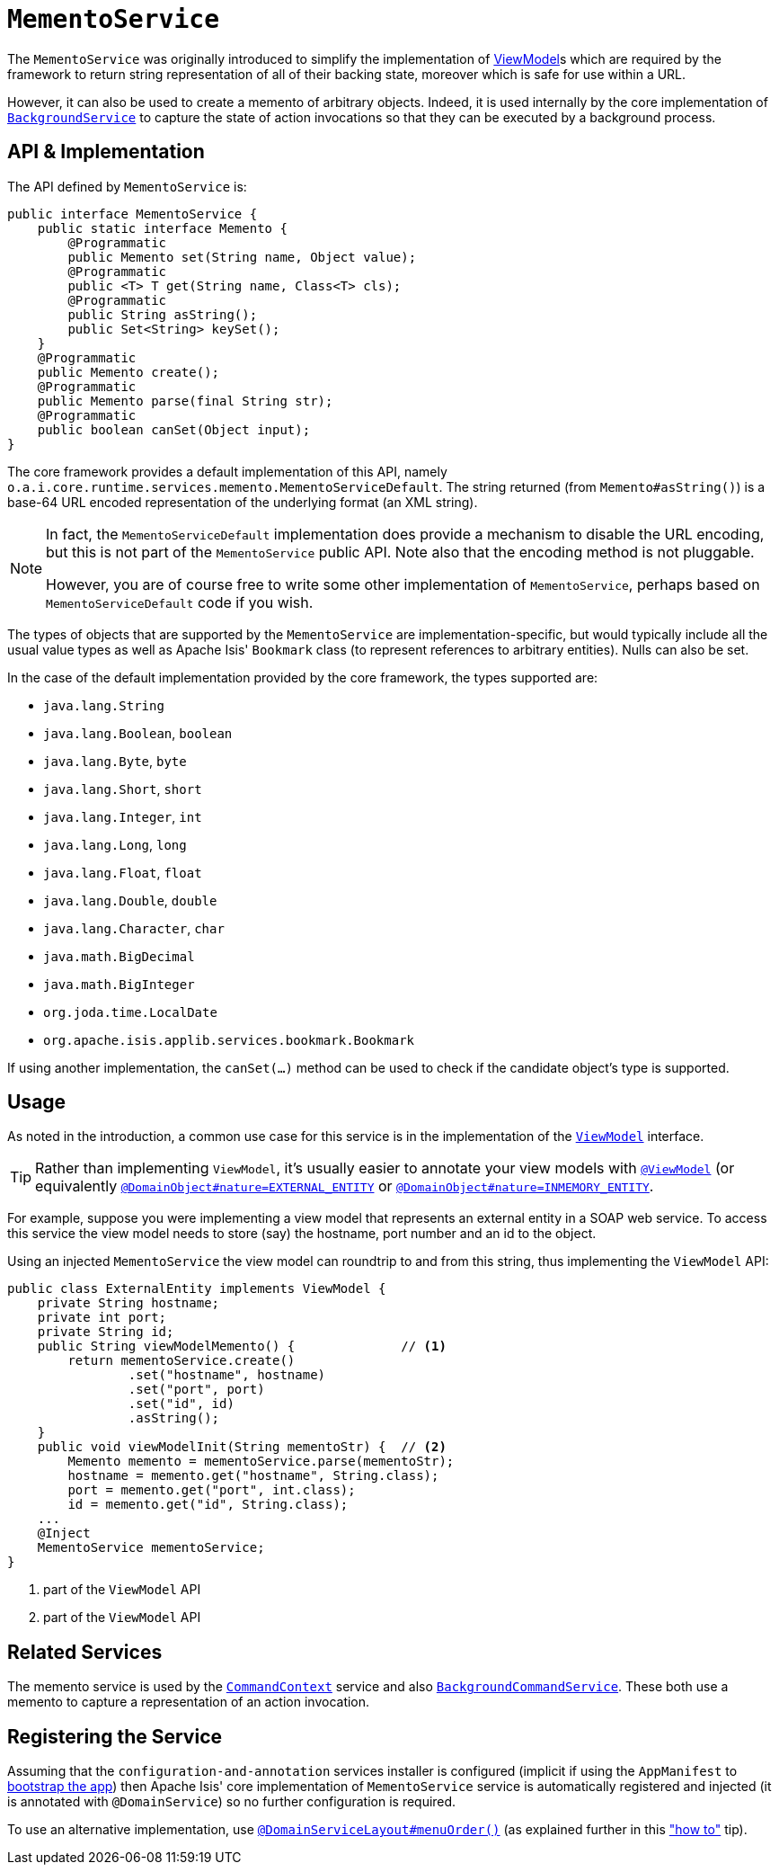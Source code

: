 [[_rgsvc_api_MementoService]]
= `MementoService`
:Notice: Licensed to the Apache Software Foundation (ASF) under one or more contributor license agreements. See the NOTICE file distributed with this work for additional information regarding copyright ownership. The ASF licenses this file to you under the Apache License, Version 2.0 (the "License"); you may not use this file except in compliance with the License. You may obtain a copy of the License at. http://www.apache.org/licenses/LICENSE-2.0 . Unless required by applicable law or agreed to in writing, software distributed under the License is distributed on an "AS IS" BASIS, WITHOUT WARRANTIES OR  CONDITIONS OF ANY KIND, either express or implied. See the License for the specific language governing permissions and limitations under the License.
:_basedir: ../
:_imagesdir: images/



The `MementoService` was originally introduced to simplify the implementation of xref:ugbtb.adoc#_ugbtb_more-advanced_view-models[ViewModel]s which are required by the framework to return string representation of all of their backing state, moreover which is safe for use within a URL.

However, it can also be used to create a memento of arbitrary objects. Indeed, it is used internally by the core implementation of xref:rgsvc.adoc#_rgsvc_api_BackgroundService[`BackgroundService`] to capture the state of action invocations so that they can be executed by a background process.




== API & Implementation

The API defined by `MementoService` is:

[source,java]
----
public interface MementoService {
    public static interface Memento {
        @Programmatic
        public Memento set(String name, Object value);
        @Programmatic
        public <T> T get(String name, Class<T> cls);
        @Programmatic
        public String asString();
        public Set<String> keySet();
    }
    @Programmatic
    public Memento create();
    @Programmatic
    public Memento parse(final String str);
    @Programmatic
    public boolean canSet(Object input);
}
----

The core framework provides a default implementation of this API, namely `o.a.i.core.runtime.services.memento.MementoServiceDefault`.  The string returned (from `Memento#asString()`) is a base-64 URL encoded representation of the underlying format (an XML string).

[NOTE]
====
In fact, the `MementoServiceDefault` implementation does provide a mechanism to disable the URL encoding, but this is not part of the `MementoService` public API. Note also that the encoding method is not pluggable.

However, you are of course free to write some other implementation of `MementoService`, perhaps based on `MementoServiceDefault` code if you wish.
====

The types of objects that are supported by the `MementoService` are implementation-specific, but would typically include all the usual value types as well as Apache Isis' `Bookmark` class (to represent references to arbitrary entities). Nulls can also be set.

In the case of the default implementation provided by the core framework, the types supported are:

* `java.lang.String`
* `java.lang.Boolean`, `boolean`
* `java.lang.Byte`, `byte`
* `java.lang.Short`, `short`
* `java.lang.Integer`, `int`
* `java.lang.Long`, `long`
* `java.lang.Float`, `float`
* `java.lang.Double`, `double`
* `java.lang.Character`, `char`
* `java.math.BigDecimal`
* `java.math.BigInteger`
* `org.joda.time.LocalDate`
* `org.apache.isis.applib.services.bookmark.Bookmark`

If using another implementation, the `canSet(...)` method can be used to check if the candidate object's type is supported.



== Usage

As noted in the introduction, a common use case for this service is in the implementation of the xref:rgcms.adoc#_rgcms_classes_super_AbstractViewModel[`ViewModel`] interface.

[TIP]
====
Rather than implementing `ViewModel`, it's usually easier to annotate your view models with xref:rgant.adoc#_rgant-ViewModel[`@ViewModel`] (or equivalently xref:rgant.adoc#_rgant-DomainObject_nature[`@DomainObject#nature=EXTERNAL_ENTITY`] or xref:rgant.adoc#_rgant-DomainObject_nature[`@DomainObject#nature=INMEMORY_ENTITY`].
====

For example, suppose you were implementing a view model that represents an external entity in a SOAP web service.  To access this service the view model needs to store (say) the hostname, port number and an id to the object.

Using an injected `MementoService` the view model can roundtrip to and from this string, thus implementing the `ViewModel` API:

[source,java]
----
public class ExternalEntity implements ViewModel {
    private String hostname;
    private int port;
    private String id;
    public String viewModelMemento() {              // <1>
        return mementoService.create()
                .set("hostname", hostname)
                .set("port", port)
                .set("id", id)
                .asString();
    }
    public void viewModelInit(String mementoStr) {  // <2>
        Memento memento = mementoService.parse(mementoStr);
        hostname = memento.get("hostname", String.class);
        port = memento.get("port", int.class);
        id = memento.get("id", String.class);
    ...
    @Inject
    MementoService mementoService;
}
----
<1> part of the `ViewModel` API
<2> part of the `ViewModel` API





== Related Services

The memento service is used by the xref:rgsvc.adoc#_rgsvc_api_CommandContext[`CommandContext`] service and also xref:rgsvc.adoc#_rgsvc_spi_BackgroundCommandService[`BackgroundCommandService`]. These both use a memento to capture a representation of an action invocation.




== Registering the Service

Assuming that the `configuration-and-annotation` services installer is configured (implicit if using the
`AppManifest` to xref:rgcms.adoc#_rgcms_classes_AppManifest-bootstrapping[bootstrap the app]) then Apache Isis' core
implementation of `MementoService` service is automatically registered and injected (it is annotated with
`@DomainService`) so no further configuration is required.

To use an alternative implementation, use
xref:rgant.adoc#_rgant-DomainServiceLayout_menuOrder[`@DomainServiceLayout#menuOrder()`] (as explained
further in this xref:ugfun.adoc#_ugfun_how-tos_replacing-default-service-implementations["how to"] tip).
